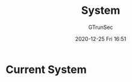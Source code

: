#+TITLE: System
#+AUTHOR: GTrunSec
#+EMAIL: gtrunsec@hardenedlinux.org
#+DATE: 2020-12-25 Fri 16:51


#+OPTIONS:   H:3 num:t toc:t \n:nil @:t ::t |:t ^:nil -:t f:t *:t <:t


* Current System
